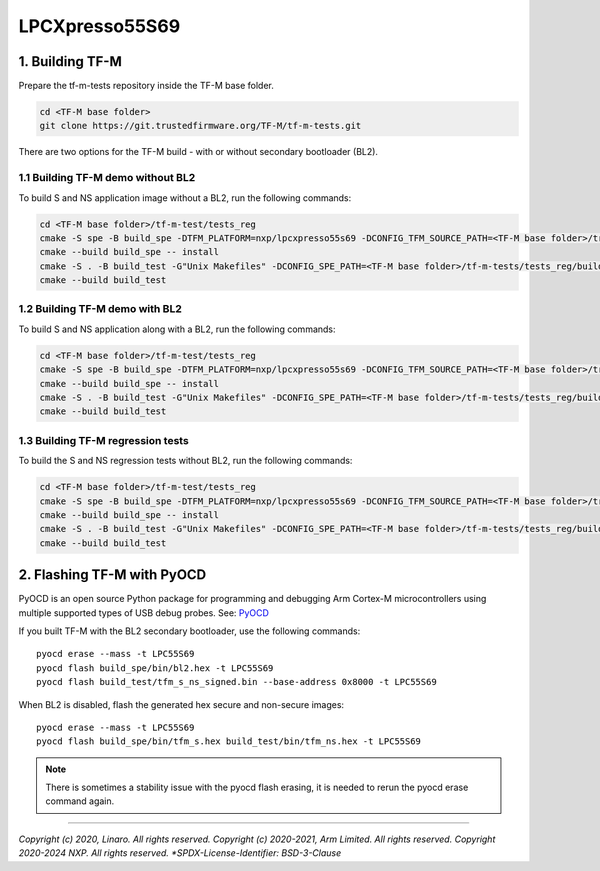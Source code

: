 ###############
LPCXpresso55S69
###############

****************
1. Building TF-M
****************

Prepare the tf-m-tests repository inside the TF-M base folder.

.. code-block:: bash

    cd <TF-M base folder>
    git clone https://git.trustedfirmware.org/TF-M/tf-m-tests.git

There are two options for the TF-M build - with or without secondary bootloader (BL2).

1.1 Building TF-M demo without BL2
==================================
To build S and NS application image without a BL2, run the following commands:

.. code:: bash

    cd <TF-M base folder>/tf-m-test/tests_reg
    cmake -S spe -B build_spe -DTFM_PLATFORM=nxp/lpcxpresso55s69 -DCONFIG_TFM_SOURCE_PATH=<TF-M base folder>/trusted-firmware-m -G"Unix Makefiles" -DBL2=OFF
    cmake --build build_spe -- install
    cmake -S . -B build_test -G"Unix Makefiles" -DCONFIG_SPE_PATH=<TF-M base folder>/tf-m-tests/tests_reg/build_spe/api_ns
    cmake --build build_test

1.2 Building TF-M demo with BL2
===============================

To build S and NS application along with a BL2, run the following commands:

.. code:: bash

    cd <TF-M base folder>/tf-m-test/tests_reg
    cmake -S spe -B build_spe -DTFM_PLATFORM=nxp/lpcxpresso55s69 -DCONFIG_TFM_SOURCE_PATH=<TF-M base folder>/trusted-firmware-m -G"Unix Makefiles" -DBL2=ON
    cmake --build build_spe -- install
    cmake -S . -B build_test -G"Unix Makefiles" -DCONFIG_SPE_PATH=<TF-M base folder>/tf-m-tests/tests_reg/build_spe/api_ns
    cmake --build build_test

1.3 Building TF-M regression tests
==================================

To build the S and NS regression tests without BL2, run the following commands:

.. code:: bash

    cd <TF-M base folder>/tf-m-test/tests_reg
    cmake -S spe -B build_spe -DTFM_PLATFORM=nxp/lpcxpresso55s69 -DCONFIG_TFM_SOURCE_PATH=<TF-M base folder>/trusted-firmware-m -G"Unix Makefiles" -DTEST_S=ON -DTEST_NS=ON -DBL2=OFF
    cmake --build build_spe -- install
    cmake -S . -B build_test -G"Unix Makefiles" -DCONFIG_SPE_PATH=<TF-M base folder>/tf-m-tests/tests_reg/build_spe/api_ns
    cmake --build build_test

***************************
2. Flashing TF-M with PyOCD
***************************

PyOCD is an open source Python package for programming and debugging Arm Cortex-M microcontrollers using multiple supported types of USB debug probes.
See: `PyOCD <https://pypi.org/project/pyocd/>`_

If you built TF-M with the BL2 secondary bootloader, use the following commands:

::

    pyocd erase --mass -t LPC55S69
    pyocd flash build_spe/bin/bl2.hex -t LPC55S69
    pyocd flash build_test/tfm_s_ns_signed.bin --base-address 0x8000 -t LPC55S69

When BL2 is disabled, flash the generated hex secure and non-secure images:

::

    pyocd erase --mass -t LPC55S69
    pyocd flash build_spe/bin/tfm_s.hex build_test/bin/tfm_ns.hex -t LPC55S69

.. Note::

    There is sometimes a stability issue with the pyocd flash erasing, it is needed to rerun the pyocd erase command again.

--------------

*Copyright (c) 2020, Linaro. All rights reserved.*
*Copyright (c) 2020-2021, Arm Limited. All rights reserved.*
*Copyright 2020-2024 NXP. All rights reserved.
*SPDX-License-Identifier: BSD-3-Clause*
